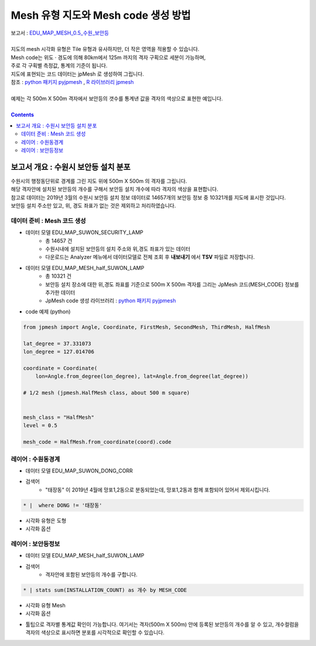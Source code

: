 ================================================================================
Mesh 유형 지도와 Mesh code 생성 방법
================================================================================

| 보고서 : `EDU_MAP_MESH_0.5_수원_보안등 <http://b-iris.mobigen.com:80/studio/exported/8a7d817e1b9e408d905f2e7d142f84c1ae9e482c528d412b9a97d54c9908b194>`__  
| 
| 지도의 mesh 시각화 유형은 Tile 유형과 유사하지만, 더 작은 영역을 적용할 수 있습니다.
| Mesh code는 위도 · 경도에 의해 80km에서 125m 까지의 격자 구획으로 세분이 가능하며,
| 주로 각 구획별 측정값, 통계의 기준이 됩니다.
| 지도에 표현되는 코드 데이터는 jpMesh 로 생성하여 그립니다. 
| 참조 : `python 패키지 pyjpmesh <https://pypi.org/project/pyjpmesh/>`__  , `R 라이브러리 jpmesh <https://cran.r-project.org/web/packages/jpmesh/index.html>`__
|
| 예제는 각 500m X 500m 격자에서 보안등의 갯수를 통계낸 값을 격자의 색상으로 표현한 예입니다.


.. image:: ./images/studio_map_23.png
    :alt: map mesh 23

| 

.. contents::
    :backlinks: top



------------------------------------------------------------------------------------------------------
보고서 개요 : 수원시 보안등 설치 분포
------------------------------------------------------------------------------------------------------

| 수원시의 행정동단위로 경계를 그린 지도 위에 500m X 500m 의 격자를 그립니다.
| 해당 격자안에 설치된 보안등의 개수를 구해서 보안등 설치 개수에 따라 격자의 색상을 표현합니다.
| 참고로 데이터는 2019년 3월의 수원시 보안등 설치 정보 데이터로 14657개의 보안등 정보 중 10321개를 지도에 표시한 것입니다.
| 보안등 설치 주소만 있고, 위, 경도 좌표가 없는 것은 제외하고 처리하였습니다.


'''''''''''''''''''''''''''''''''''''''''''''''''''''''''''''''''''''
데이터 준비 : Mesh 코드 생성
'''''''''''''''''''''''''''''''''''''''''''''''''''''''''''''''''''''

- 데이터 모델 EDU_MAP_SUWON_SECURITY_LAMP 
    - 총 14657 건
    - 수원시내에 설치된 보안등의 설치 주소와 위,경도 좌표가 있는 데이터
    - 다운로드는 Analyzer 메뉴에서 데이터모델로 전체 조회 후 **내보내기** 에서 **TSV** 파일로 저장합니다.

- 데이터 모델 EDU_MAP_MESH_half_SUWON_LAMP
    - 총 10321 건
    - 보안등 설치 장소에 대한 위,경도 좌표를 기준으로 500m X 500m 격자를 그리는 JpMesh 코드(MESH_CODE) 정보를 추가한 데이터
    - JpMesh code 생성 라이브러리 :  `python 패키지 pyjpmesh <https://pypi.org/project/pyjpmesh/>`__ 

- code 예제 (python) 

.. code::
 
    from jpmesh import Angle, Coordinate, FirstMesh, SecondMesh, ThirdMesh, HalfMesh
    
    lat_degree = 37.331073
    lon_degree = 127.014706

    coordinate = Coordinate(
        lon=Angle.from_degree(lon_degree), lat=Angle.from_degree(lat_degree))
    
    # 1/2 mesh (jpmesh.HalfMesh class, about 500 m square)


    mesh_class = "HalfMesh"
    level = 0.5

    mesh_code = HalfMesh.from_coordinate(coord).code



'''''''''''''''''''''''''''''''''''''''''''''''''
레이어 : 수원동경계 
'''''''''''''''''''''''''''''''''''''''''''''''''

- 데이터 모델  EDU_MAP_SUWON_DONG_CORR 
- 검색어 
    - "태장동" 이 2019년 4월에 망포1,2동으로 분동되었는데, 망포1,2동과 함께 포함되어 있어서 제외시킵니다.

.. code::

  * |  where DONG != '태장동'


- 시각화 유형은 도형
- 시각화 옵션 

.. image:: ./images/studio_map_24.png
    :alt: map mesh 24




'''''''''''''''''''''''''''''''''''''''''''''''''
레이어 : 보안등정보
'''''''''''''''''''''''''''''''''''''''''''''''''

- 데이터 모델  EDU_MAP_MESH_half_SUWON_LAMP
- 검색어 
    - 격자안에 포함된 보안등의 개수를 구합니다.

.. code::

  * | stats sum(INSTALLATION_COUNT) as 개수 by MESH_CODE


- 시각화 유형 Mesh
- 시각화 옵션


.. image:: ./images/studio_map_25.png
    :alt: map mesh 25



- 툴팁으로 격자별 통계값 확인이 가능합니다. 여기서는 격자(500m X 500m) 안에 등록된 보안등의 개수를 알 수 있고, 개수컬럼을 격자의 색상으로 표시하면 분포를 시각적으로 확인할 수 있습니다.


.. image:: ./images/studio_map_26.png
    :alt: map mesh 26

    
